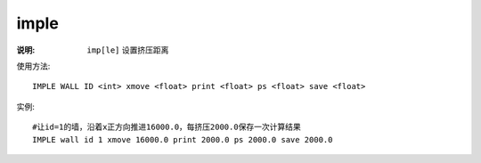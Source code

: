 .. index:: ! imple

imple
=====

:说明: ``imp[le]`` 设置挤压距离

使用方法::

   IMPLE WALL ID <int> xmove <float> print <float> ps <float> save <float>

实例::

   #让id=1的墙，沿着x正方向推进16000.0，每挤压2000.0保存一次计算结果
   IMPLE wall id 1 xmove 16000.0 print 2000.0 ps 2000.0 save 2000.0


